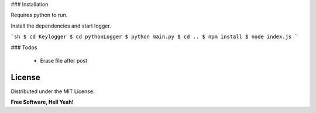 ### Installation

Requires python to run.

Install the dependencies and start logger.

```sh
$ cd Keylogger
$ cd pythonLogger
$ python main.py
$ cd ..
$ npm install
$ node index.js
```

### Todos

 - Erase file after post

License
----

Distributed under the MIT License.


**Free Software, Hell Yeah!**

